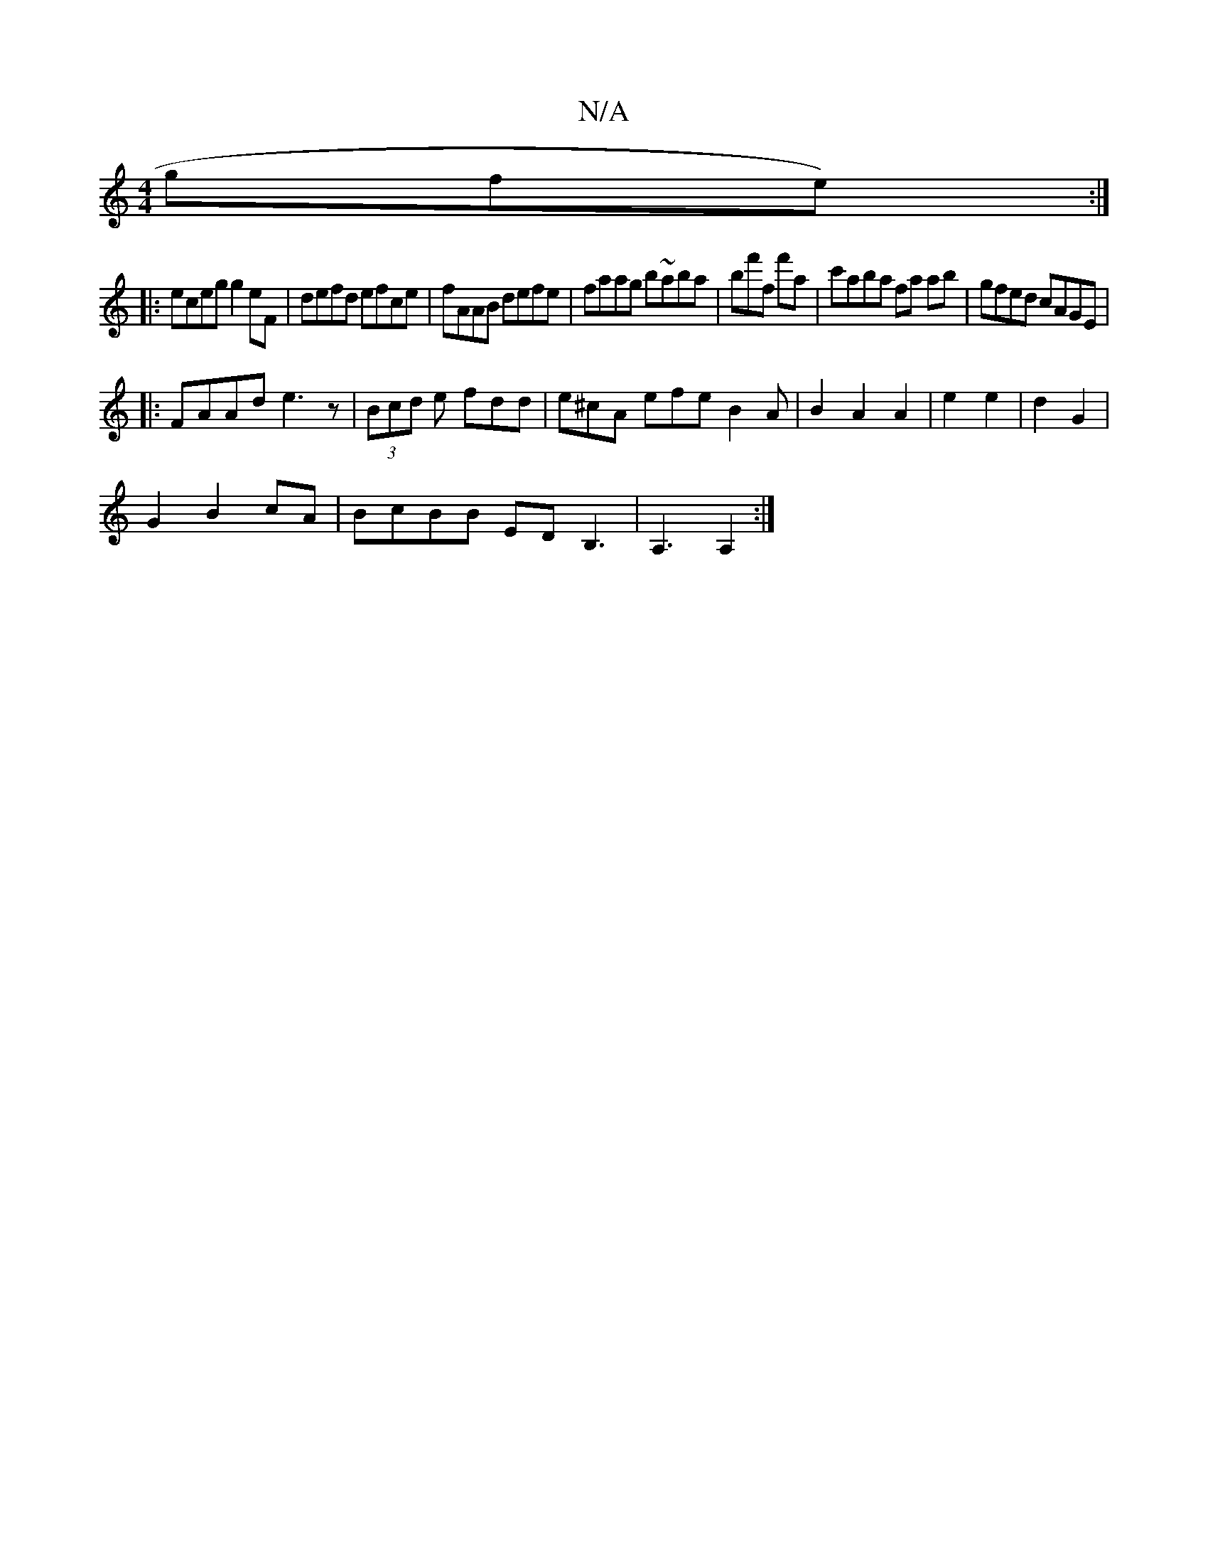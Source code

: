 X:1
T:N/A
M:4/4
R:N/A
K:Cmajor
gfe) :|
|:eceg g2eF|defd efce|fAAB defe|faag b~aba|bf'f f'A' | c'aba fa ab| gfed cAGE|
|:FAAd e3z|(3Bcd e fdd|e^cA efe B2A|B2A2A2|e2 e2|d2 G2|
G2 B2cA|BcBB EDB,3|A,3 A,2:|]

|:fg|af=fd e2fg|fcfd cddf|